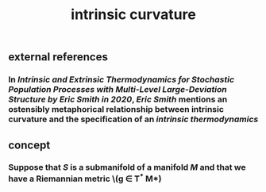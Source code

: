 #+TITLE: intrinsic curvature

** external references
*** In [[Intrinsic and Extrinsic Thermodynamics for Stochastic Population Processes with Multi-Level Large-Deviation Structure by Eric Smith in 2020]], [[Eric Smith]] mentions an ostensibly metaphorical relationship between intrinsic curvature and the specification of an [[intrinsic thermodynamics]]
** concept
*** Suppose that \(S\) is a submanifold of a manifold \(M\) and that we have a Riemannian metric \(g \in T^* M*)
